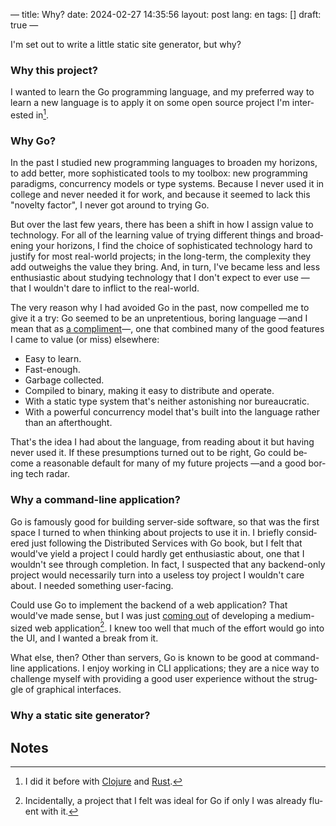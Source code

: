 ---
title: Why?
date: 2024-02-27 14:35:56
layout: post
lang: en
tags: []
draft: true
---
#+OPTIONS: toc:nil num:nil
#+LANGUAGE: en

I'm set out to write a little static site generator, but why?

*** Why this project?
I wanted to learn the Go programming language, and my preferred way to learn a new language is to apply it on some open source project I'm interested in[fn:1].

*** Why Go?

In the past I studied new programming languages to broaden my horizons,
to add better, more sophisticated tools to my toolbox: new programming paradigms, concurrency models or type systems. Because I never used it in college and never needed it for work, and because it seemed to lack this "novelty factor", I never got around to trying Go.

But over the last few years, there has been a shift in how I assign value to technology. For all of the learning value of trying different things and broadening your horizons, I find the choice of sophisticated technology hard to justify for most real-world projects; in the long-term, the complexity they add outweighs the value they bring. And, in turn, I've became less and less enthusiastic about studying technology that I don't expect to ever use ---that I wouldn't dare to inflict to the real-world.

The very reason why I had avoided Go in the past, now compelled me to give it a try:
Go seemed to be an unpretentious, boring language ---and I mean that as [[https://mcfunley.com/choose-boring-technology][a compliment]]---, one that combined many of the good features I came to value (or miss) elsewhere:

- Easy to learn.
- Fast-enough.
- Garbage collected.
- Compiled to binary, making it easy to distribute and operate.
- With a static type system that's neither astonishing nor bureaucratic.
- With a powerful concurrency model that's built into the language rather than an afterthought.

That's the idea I had about the language, from reading about it but having never used it. If these presumptions turned out to be right, Go could become a reasonable default for many of my future projects ---and a good boring tech radar.

*** Why a command-line application?
Go is famously good for building server-side software, so that was the first space I turned to when thinking about projects to use it in. I briefly considered just following the Distributed Services with Go book, but I felt that would've yield a project I could hardly get enthusiastic about, one that I wouldn't see through completion. In fact, I suspected that any backend-only project would necessarily turn into a useless toy project I wouldn't care about. I needed something user-facing.

Could use Go to implement the backend of a web application? That would've made sense, but I was just [[https://olano.dev/2023-12-12-reclaiming-the-web-with-a-personal-reader/][coming out]] of developing a medium-sized web application[fn:2]. I knew too well that much of the effort would go into the UI, and I wanted a break from it.

What else, then? Other than servers, Go is known to be good at command-line applications. I enjoy working in CLI applications; they are a nice way to challenge myself with providing a good user experience without the struggle of graphical interfaces.

*** Why a static site generator?

** Notes

[fn:1] I did it before with [[https://github.com/facundoolano/advenjure][Clojure]] and [[https://github.com/facundoolano/rpg-cli][Rust]].

[fn:2] Incidentally, a project that I felt was ideal for Go if only I was already fluent with it.
